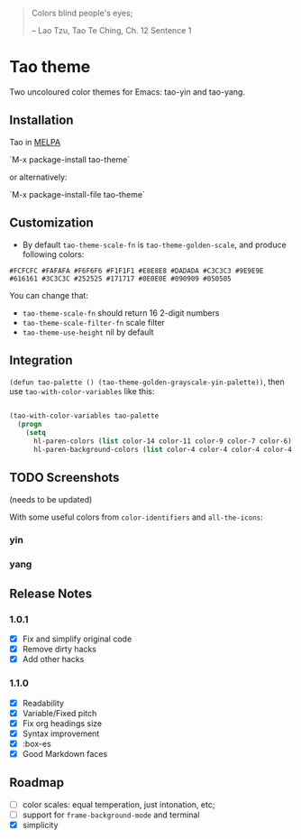 #+BEGIN_QUOTE

 	Colors blind people's eyes;

         -- Lao Tzu, Tao Te Ching, Ch. 12	Sentence 1

#+END_QUOTE

* Tao theme

 Two uncoloured color themes for Emacs: tao-yin and tao-yang.

** Installation

Tao in [[https://melpa.org/#/tao-theme][MELPA]]

`M-x package-install tao-theme`

or alternatively:

`M-x package-install-file tao-theme`

** Customization

 - By default ~tao-theme-scale-fn~ is ~tao-theme-golden-scale~, and produce following colors:

#+BEGIN_EXAMPLE
 #FCFCFC #FAFAFA #F6F6F6 #F1F1F1 #E8E8E8 #DADADA #C3C3C3 #9E9E9E #616161 #3C3C3C #252525 #171717 #0E0E0E #090909 #050505
#+END_EXAMPLE

 You can change that: 
 - ~tao-theme-scale-fn~ should return 16 2-digit numbers
 - ~tao-theme-scale-filter-fn~ scale filter
 - ~tao-theme-use-height~ nil by default

** Integration 

~(defun tao-palette () (tao-theme-golden-grayscale-yin-palette))~, then use ~tao-with-color-variables~ like this:

#+BEGIN_SRC emacs-lisp 

(tao-with-color-variables tao-palette
  (progn
    (setq
      hl-paren-colors (list color-14 color-11 color-9 color-7 color-6)
      hl-paren-background-colors (list color-4 color-4 color-4 color-4 color-4))))

#+END_SRC
** TODO Screenshots 
 
(needs to be updated)

With some useful colors from ~color-identifiers~ and ~all-the-icons~:

*** yin
[[./images/tao-theme-yin.png]]
*** yang 
[[./images/tao-theme-1.0.1c.png]]
** Release Notes 
*** 1.0.1
  - [X] Fix and simplify original code
  - [X] Remove dirty hacks
  - [X] Add other hacks
*** 1.1.0
  - [X] Readability
  - [X] Variable/Fixed pitch
  - [X] Fix org headings size
  - [X] Syntax improvement
  - [X] :box-es
  - [X] Good Markdown faces
** Roadmap
  - [ ] color scales: equal temperation, just intonation, etc;
  - [ ] support for ~frame-background-mode~ and terminal
  - [X] simplicity

